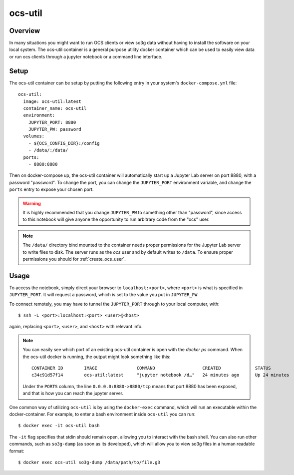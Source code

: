 .. highlight:: bash

.. _ocs_util:

==========
ocs-util
==========

Overview
========

In many situations you might want to run OCS clients or view so3g data without 
having to install the software on your local system. The ocs-util container is a 
general purpose utility docker container which can be used to easily view data
or run ocs clients through a jupyter notebook or a command line interface.

Setup
=====

The ocs-util container can be setup by putting the following entry in your system's
``docker-compose.yml`` file::

  ocs-util:
    image: ocs-util:latest
    container_name: ocs-util
    environment: 
      JUPYTER_PORT: 8880
      JUPYTER_PW: password
    volumes:
      - ${OCS_CONFIG_DIR}:/config
      - /data/:/data/
    ports:
      - 8880:8880

Then on docker-compose up, the ocs-util container will automatically start up a 
Jupyter Lab server on port 8880, with a password "password". To change the port,
you can change the ``JUPYTER_PORT`` environment variable, and change the 
``ports`` entry to expose your chosen port.

.. warning::

    It is highly recommended that you change ``JUPYTER_PW`` to something other than 
    "password", since access to this notebook will give anyone the opportunity to run 
    arbitrary code from the "ocs" user.

.. note::

    The ``/data/`` directory bind mounted to the container needs proper
    permissions for the Jupyter Lab server to write files to disk. The server runs
    as the `ocs` user and by default writes to ``/data``. To ensure proper
    permissions you should for :ref:`create_ocs_user`.

Usage
=====

To access the notebook, simply direct your browser to ``localhost:<port>``, where
``<port>`` is what is specified in ``JUPYTER_PORT``. It will request a password,
which is set to the value you put in ``JUPYTER_PW``.

To connect remotely, you may have to tunnel the ``JUPYTER_PORT`` through to your
local computer, with::

    $ ssh -L <port>:localhost:<port> <user>@<host>

again, replacing ``<port>``, ``<user>``, and ``<host>`` with relevant info.

.. note::
  
  You can easily see which port of an existing ocs-util container is open with 
  the `docker ps` command. When the ocs-util docker is running, the output might 
  look something like this::

    CONTAINER ID        IMAGE               COMMAND                  CREATED             STATUS              PORTS                        NAMES
    c34c91d57f14        ocs-util:latest     "jupyter notebook /d…"   24 minutes ago      Up 24 minutes       0.0.0.0:8880->8880/tcp       ocs-util

  Under the ``PORTS`` column, the line ``0.0.0.0:8880->8880/tcp`` means that port 
  8880 has been exposed, and that is how you can reach the jupyter server.


One common way of utilizing ``ocs-util`` is by using the ``docker-exec`` command, 
which will run an executable within the docker-container. For example, to enter
a bash environment inside ``ocs-util`` you can run::

  $ docker exec -it ocs-util bash

The ``-it`` flag specifies that stdin should remain open, allowing you to interact
with the bash shell. You can also run other commands, such as ``so3g-dump``
(as soon as its developed), which will allow you to view so3g files in a human
readable format::

  $ docker exec ocs-util so3g-dump /data/path/to/file.g3
